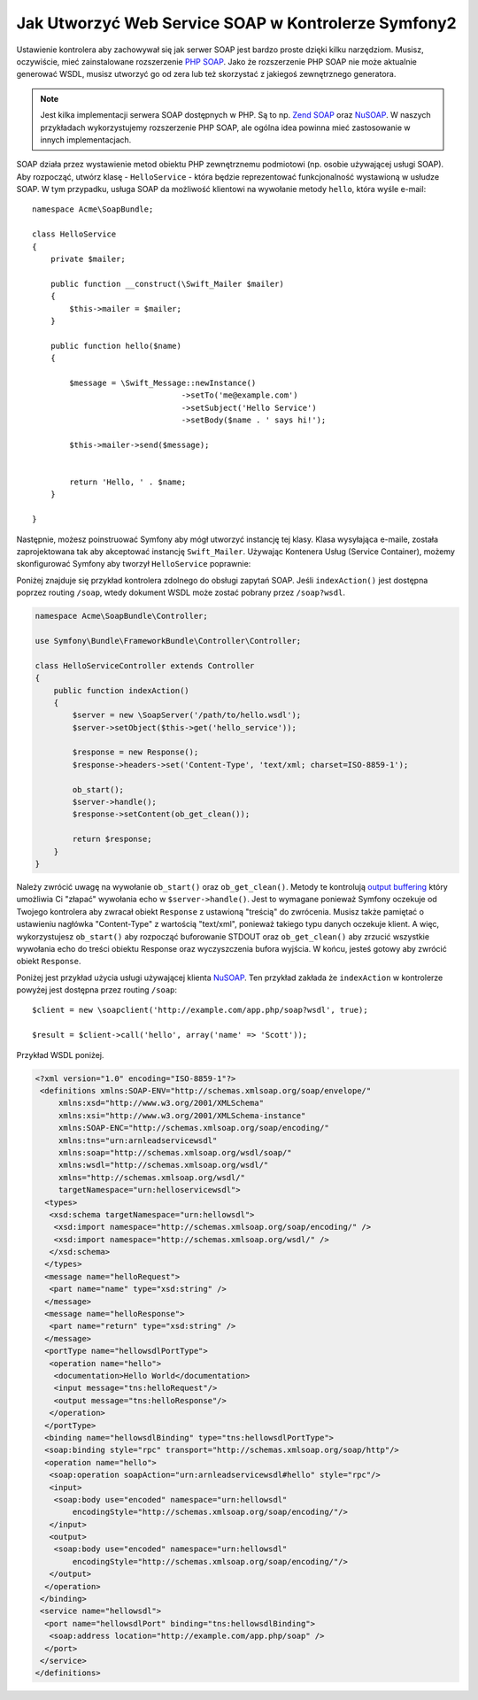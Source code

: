 .. index::
    single: Web Services; SOAP

Jak Utworzyć Web Service SOAP w Kontrolerze Symfony2
====================================================

Ustawienie kontrolera aby zachowywał się jak serwer SOAP jest bardzo proste
dzięki kilku narzędziom. Musisz, oczywiście, mieć zainstalowane rozszerzenie
`PHP SOAP`_. Jako że rozszerzenie PHP SOAP nie może aktualnie generować WSDL,
musisz utworzyć go od zera lub też skorzystać z jakiegoś zewnętrznego generatora.

.. note::

    Jest kilka implementacji serwera SOAP dostępnych w PHP. Są to np.
    `Zend SOAP`_ oraz `NuSOAP`_. W naszych przykładach wykorzystujemy
    rozszerzenie PHP SOAP, ale ogólna idea powinna mieć zastosowanie
    w innych implementacjach.

SOAP działa przez wystawienie metod obiektu PHP zewnętrznemu podmiotowi
(np. osobie używającej usługi SOAP). Aby rozpocząć, utwórz klasę - ``HelloService`` -
która będzie reprezentować funkcjonalność wystawioną w usłudze SOAP.
W tym przypadku, usługa SOAP da możliwość klientowi na wywołanie metody ``hello``,
która wyśle e-mail::

    namespace Acme\SoapBundle;

    class HelloService
    {
        private $mailer;

        public function __construct(\Swift_Mailer $mailer)
        {
            $this->mailer = $mailer;
        }

        public function hello($name)
        {
            
            $message = \Swift_Message::newInstance()
                                    ->setTo('me@example.com')
                                    ->setSubject('Hello Service')
                                    ->setBody($name . ' says hi!');

            $this->mailer->send($message);


            return 'Hello, ' . $name;
        }

    }

Następnie, możesz poinstruować Symfony aby mógł utworzyć instancję tej klasy.
Klasa wysyłająca e-maile, została zaprojektowana tak aby akceptować instancję
``Swift_Mailer``. Używając Kontenera Usług (Service Container), możemy skonfigurować
Symfony aby tworzył ``HelloService`` poprawnie:

.. configuration-block::

    .. code-block:: yaml

        # app/config/config.yml    
        services:
            hello_service:
                class: Acme\DemoBundle\Services\HelloService
                arguments: [mailer]

    .. code-block:: xml

        <!-- app/config/config.xml -->
        <services>
         <service id="hello_service" class="Acme\DemoBundle\Services\HelloService">
          <argument>mailer</argument>
         </service>
        </services>

Poniżej znajduje się przykład kontrolera zdolnego do obsługi zapytań SOAP.
Jeśli ``indexAction()`` jest dostępna poprzez routing ``/soap``, wtedy
dokument WSDL może zostać pobrany przez ``/soap?wsdl``.

.. code-block:: php

    namespace Acme\SoapBundle\Controller;
    
    use Symfony\Bundle\FrameworkBundle\Controller\Controller;

    class HelloServiceController extends Controller 
    {
        public function indexAction()
        {
            $server = new \SoapServer('/path/to/hello.wsdl');
            $server->setObject($this->get('hello_service'));
            
            $response = new Response();
            $response->headers->set('Content-Type', 'text/xml; charset=ISO-8859-1');
            
            ob_start();
            $server->handle();
            $response->setContent(ob_get_clean());
            
            return $response;
        }
    }

Należy zwrócić uwagę na wywołanie ``ob_start()`` oraz ``ob_get_clean()``.
Metody te kontrolują `output buffering`_ który umożliwia Ci "złapać"
wywołania echo w ``$server->handle()``. Jest to wymagane ponieważ Symfony
oczekuje od Twojego kontrolera aby zwracał obiekt ``Response`` z ustawioną
"treścią" do zwrócenia. Musisz także pamiętać o ustawieniu nagłówka
"Content-Type" z wartością "text/xml", ponieważ takiego typu danych oczekuje
klient. A więc, wykorzystujesz ``ob_start()`` aby rozpocząć buforowanie STDOUT
oraz ``ob_get_clean()`` aby zrzucić wszystkie wywołania echo do treści obiektu
Response oraz wyczyszczenia bufora wyjścia. W końcu, jesteś gotowy aby zwrócić
obiekt ``Response``.

Poniżej jest przykład użycia usługi używającej klienta `NuSOAP`_.
Ten przykład zakłada że ``indexAction`` w kontrolerze powyżej jest dostępna
przez routing ``/soap``::

    $client = new \soapclient('http://example.com/app.php/soap?wsdl', true);
    
    $result = $client->call('hello', array('name' => 'Scott'));

Przykład WSDL poniżej.

.. code-block:: xml

    <?xml version="1.0" encoding="ISO-8859-1"?>
     <definitions xmlns:SOAP-ENV="http://schemas.xmlsoap.org/soap/envelope/" 
         xmlns:xsd="http://www.w3.org/2001/XMLSchema" 
         xmlns:xsi="http://www.w3.org/2001/XMLSchema-instance" 
         xmlns:SOAP-ENC="http://schemas.xmlsoap.org/soap/encoding/" 
         xmlns:tns="urn:arnleadservicewsdl" 
         xmlns:soap="http://schemas.xmlsoap.org/wsdl/soap/" 
         xmlns:wsdl="http://schemas.xmlsoap.org/wsdl/" 
         xmlns="http://schemas.xmlsoap.org/wsdl/" 
         targetNamespace="urn:helloservicewsdl">
      <types>
       <xsd:schema targetNamespace="urn:hellowsdl">
        <xsd:import namespace="http://schemas.xmlsoap.org/soap/encoding/" />
        <xsd:import namespace="http://schemas.xmlsoap.org/wsdl/" />
       </xsd:schema>
      </types>
      <message name="helloRequest">
       <part name="name" type="xsd:string" />
      </message>
      <message name="helloResponse">
       <part name="return" type="xsd:string" />
      </message>
      <portType name="hellowsdlPortType">
       <operation name="hello">
        <documentation>Hello World</documentation>
        <input message="tns:helloRequest"/>
        <output message="tns:helloResponse"/>
       </operation>
      </portType>
      <binding name="hellowsdlBinding" type="tns:hellowsdlPortType">
      <soap:binding style="rpc" transport="http://schemas.xmlsoap.org/soap/http"/>
      <operation name="hello">
       <soap:operation soapAction="urn:arnleadservicewsdl#hello" style="rpc"/>
       <input>
        <soap:body use="encoded" namespace="urn:hellowsdl" 
            encodingStyle="http://schemas.xmlsoap.org/soap/encoding/"/>
       </input>
       <output>
        <soap:body use="encoded" namespace="urn:hellowsdl" 
            encodingStyle="http://schemas.xmlsoap.org/soap/encoding/"/>
       </output>
      </operation>
     </binding>
     <service name="hellowsdl">
      <port name="hellowsdlPort" binding="tns:hellowsdlBinding">
       <soap:address location="http://example.com/app.php/soap" />
      </port>
     </service>
    </definitions>


.. _`PHP SOAP`:          http://php.net/manual/en/book.soap.php
.. _`NuSOAP`:            http://sourceforge.net/projects/nusoap
.. _`output buffering`:  http://php.net/manual/en/book.outcontrol.php
.. _`Zend SOAP`:         http://framework.zend.com/manual/en/zend.soap.server.html
